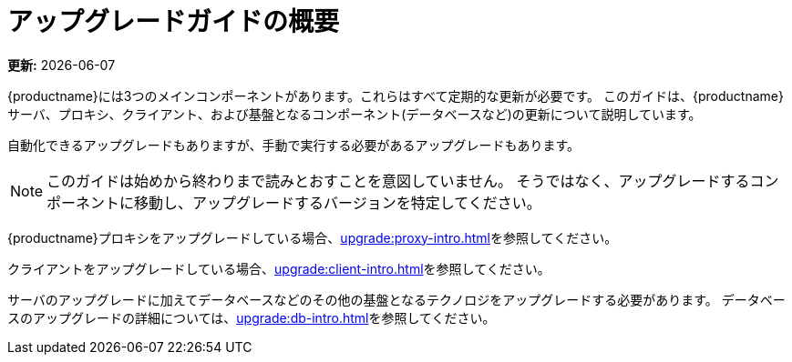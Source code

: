 [[upgrade-overview]]
= アップグレードガイドの概要

**更新:** {docdate}

{productname}には3つのメインコンポーネントがあります。これらはすべて定期的な更新が必要です。 このガイドは、{productname}サーバ、プロキシ、クライアント、および基盤となるコンポーネント(データベースなど)の更新について説明しています。

自動化できるアップグレードもありますが、手動で実行する必要があるアップグレードもあります。

[NOTE]
====
このガイドは始めから終わりまで読みとおすことを意図していません。 そうではなく、アップグレードするコンポーネントに移動し、アップグレードするバージョンを特定してください。
====

ifeval::[{suma-content} == true]
{productname}は、[literal]``X.Y.Z``バージョン設定スキーマを使用します。 必要なアップグレードプロシージャを判別するには、バージョン番号のどの部分が変更されるかを確認してください。

メジャーバージョンのアップグレード(Xアップグレード)::
次のメジャーバージョンへのアップグレードです。 たとえば、3.2から4.1へのアップグレードです。このタイプのアップグレードは、4.2には適用されません。

マイナーバージョンのアップグレード(Yアップグレード)::
次のマイナーバージョンへのアップグレードです。 これは、製品移行、サービスパック移行、またはSP移行と呼ばれることが多いです。 たとえば、 4.1から4.2へのアップグレードです。

パッチレベルのアップグレード(Zアップグレード)::
同じマイナーバージョン内でのアップグレードです。 これは保守更新と呼ばれることが多いです。 たとえば、4.1.2から 4.1.8または4.2.0から4.2.1へのアップグレードです。

{productname}サーバをアップグレードしている場合、xref:upgrade:server-intro.adoc[]を参照してください。
endif::[]
ifeval::[{uyuni-content} == true]
{productname}は、ローリングリリースに適している[literal]``YYYY.MM``バージョン設定スキーマを使用しています。 {productname}サーバをアップグレードしている場合、xref:upgrade:server-intro-uyuni.adoc[]を参照してください。
endif::[]

{productname}プロキシをアップグレードしている場合、xref:upgrade:proxy-intro.adoc[]を参照してください。

クライアントをアップグレードしている場合、xref:upgrade:client-intro.adoc[]を参照してください。

サーバのアップグレードに加えてデータベースなどのその他の基盤となるテクノロジをアップグレードする必要があります。 データベースのアップグレードの詳細については、xref:upgrade:db-intro.adoc[]を参照してください。
